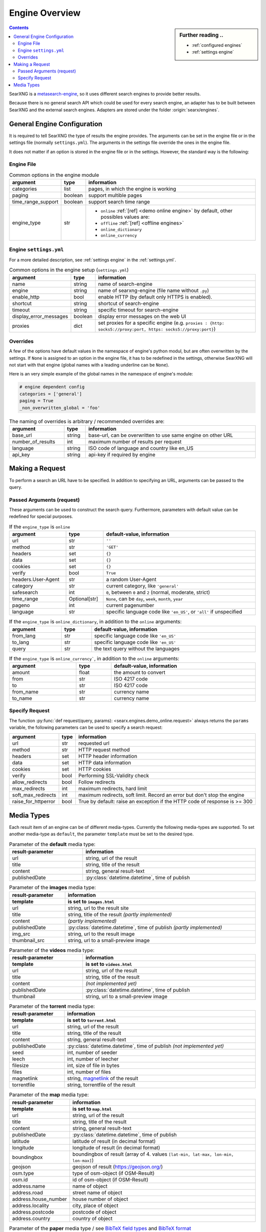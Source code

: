 .. _engines-dev:

===============
Engine Overview
===============

.. _metasearch-engine: https://en.wikipedia.org/wiki/Metasearch_engine

.. sidebar:: Further reading ..

   - :ref:`configured engines`
   - :ref:`settings engine`

.. contents::
   :depth: 3
   :backlinks: entry

SearXNG is a metasearch-engine_, so it uses different search engines to provide
better results.

Because there is no general search API which could be used for every search
engine, an adapter has to be built between SearXNG and the external search
engines.  Adapters are stored under the folder :origin:`searx/engines`.

.. _general engine configuration:

General Engine Configuration
============================

It is required to tell SearXNG the type of results the engine provides. The
arguments can be set in the engine file or in the settings file (normally
``settings.yml``). The arguments in the settings file override the ones in the
engine file.

It does not matter if an option is stored in the engine file or in the settings.
However, the standard way is the following:

.. _engine file:

Engine File
-----------

.. table:: Common options in the engine module
   :width: 100%

   ======================= =========== ========================================================
   argument                type        information
   ======================= =========== ========================================================
   categories              list        pages, in which the engine is working
   paging                  boolean     support multible pages
   time_range_support      boolean     support search time range
   engine_type             str         - ``online`` :ref:`[ref] <demo online engine>` by
                                         default, other possibles values are:
                                       - ``offline`` :ref:`[ref] <offline engines>`
                                       - ``online_dictionary``
                                       - ``online_currency``
   ======================= =========== ========================================================

.. _engine settings:

Engine ``settings.yml``
-----------------------

For a more  detailed description, see :ref:`settings engine` in the :ref:`settings.yml`.

.. table:: Common options in the engine setup (``settings.yml``)
   :width: 100%

   ======================= =========== ==================================================
   argument                type        information
   ======================= =========== ==================================================
   name                    string      name of search-engine
   engine                  string      name of searxng-engine (file name without ``.py``)
   enable_http             bool        enable HTTP (by default only HTTPS is enabled).
   shortcut                string      shortcut of search-engine
   timeout                 string      specific timeout for search-engine
   display_error_messages  boolean     display error messages on the web UI
   proxies                 dict        set proxies for a specific engine
                                       (e.g. ``proxies : {http: socks5://proxy:port,
                                       https: socks5://proxy:port}``)
   ======================= =========== ==================================================

.. _engine overrides:

Overrides
---------

A few of the options have default values in the namespace of engine's python
modul, but are often overwritten by the settings.  If ``None`` is assigned to an
option in the engine file, it has to be redefined in the settings, otherwise
SearXNG will not start with that engine (global names with a leading underline can
be ``None``).

Here is an very simple example of the global names in the namespace of engine's
module:

.. code:: python

   # engine dependent config
   categories = ['general']
   paging = True
   _non_overwritten_global = 'foo'


.. table:: The naming of overrides is arbitrary / recommended overrides are:
   :width: 100%

   ======================= =========== ===========================================
   argument                type        information
   ======================= =========== ===========================================
   base_url                string      base-url, can be overwritten to use same
                                       engine on other URL
   number_of_results       int         maximum number of results per request
   language                string      ISO code of language and country like en_US
   api_key                 string      api-key if required by engine
   ======================= =========== ===========================================

.. _engine request:

Making a Request
================

To perform a search an URL have to be specified.  In addition to specifying an
URL, arguments can be passed to the query.

.. _engine request arguments:

Passed Arguments (request)
--------------------------

These arguments can be used to construct the search query.  Furthermore,
parameters with default value can be redefined for special purposes.


.. table:: If the ``engine_type`` is ``online``
   :width: 100%

   ====================== ============== ========================================================================
   argument               type           default-value, information
   ====================== ============== ========================================================================
   url                    str            ``''``
   method                 str            ``'GET'``
   headers                set            ``{}``
   data                   set            ``{}``
   cookies                set            ``{}``
   verify                 bool           ``True``
   headers.User-Agent     str            a random User-Agent
   category               str            current category, like ``'general'``
   safesearch             int            ``0``, between ``0`` and ``2`` (normal, moderate, strict)
   time_range             Optional[str]  ``None``, can be ``day``, ``week``, ``month``, ``year``
   pageno                 int            current pagenumber
   language               str            specific language code like ``'en_US'``, or ``'all'`` if unspecified
   ====================== ============== ========================================================================


.. table:: If the ``engine_type`` is ``online_dictionary``, in addition to the
           ``online`` arguments:
   :width: 100%

   ====================== ============== ========================================================================
   argument               type           default-value, information
   ====================== ============== ========================================================================
   from_lang              str            specific language code like ``'en_US'``
   to_lang                str            specific language code like ``'en_US'``
   query                  str            the text query without the languages
   ====================== ============== ========================================================================

.. table:: If the ``engine_type`` is ``online_currency```, in addition to the
           ``online`` arguments:
   :width: 100%

   ====================== ============== ========================================================================
   argument               type           default-value, information
   ====================== ============== ========================================================================
   amount                 float          the amount to convert
   from                   str            ISO 4217 code
   to                     str            ISO 4217 code
   from_name              str            currency name
   to_name                str            currency name
   ====================== ============== ========================================================================


Specify Request
---------------

The function :py:func:`def request(query, params):
<searx.engines.demo_online.request>` always returns the ``params`` variable, the
following parameters can be used to specify a search request:

.. table::
   :width: 100%

   =================== =========== ==========================================================================
   argument            type        information
   =================== =========== ==========================================================================
   url                 str         requested url
   method              str         HTTP request method
   headers             set         HTTP header information
   data                set         HTTP data information
   cookies             set         HTTP cookies
   verify              bool        Performing SSL-Validity check
   allow_redirects     bool        Follow redirects
   max_redirects       int         maximum redirects, hard limit
   soft_max_redirects  int         maximum redirects, soft limit. Record an error but don't stop the engine
   raise_for_httperror bool        True by default: raise an exception if the HTTP code of response is >= 300
   =================== =========== ==========================================================================


.. _engine results:
.. _engine media types:

Media Types
===========

Each result item of an engine can be of different media-types.  Currently the
following media-types are supported.  To set another media-type as ``default``,
the parameter ``template`` must be set to the desired type.

.. table::  Parameter of the **default** media type:
   :width: 100%

   ========================= =====================================================
   result-parameter          information
   ========================= =====================================================
   url                       string, url of the result
   title                     string, title of the result
   content                   string, general result-text
   publishedDate             :py:class:`datetime.datetime`, time of publish
   ========================= =====================================================


.. table::  Parameter of the **images** media type:
   :width: 100%

   ========================= =====================================================
   result-parameter          information
   ------------------------- -----------------------------------------------------
   template                  is set to ``images.html``
   ========================= =====================================================
   url                       string, url to the result site
   title                     string, title of the result *(partly implemented)*
   content                   *(partly implemented)*
   publishedDate             :py:class:`datetime.datetime`,
                             time of publish *(partly implemented)*
   img\_src                  string, url to the result image
   thumbnail\_src            string, url to a small-preview image
   ========================= =====================================================


.. table::  Parameter of the **videos** media type:
   :width: 100%

   ========================= =====================================================
   result-parameter          information
   ------------------------- -----------------------------------------------------
   template                  is set to ``videos.html``
   ========================= =====================================================
   url                       string, url of the result
   title                     string, title of the result
   content                   *(not implemented yet)*
   publishedDate             :py:class:`datetime.datetime`, time of publish
   thumbnail                 string, url to a small-preview image
   ========================= =====================================================

.. _magnetlink: https://en.wikipedia.org/wiki/Magnet_URI_scheme

.. table::  Parameter of the **torrent** media type:
   :width: 100%

   ========================= =====================================================
   result-parameter          information
   ------------------------- -----------------------------------------------------
   template                  is set to ``torrent.html``
   ========================= =====================================================
   url                       string, url of the result
   title                     string, title of the result
   content                   string, general result-text
   publishedDate             :py:class:`datetime.datetime`,
                             time of publish *(not implemented yet)*
   seed                      int, number of seeder
   leech                     int, number of leecher
   filesize                  int, size of file in bytes
   files                     int, number of files
   magnetlink                string, magnetlink_ of the result
   torrentfile               string, torrentfile of the result
   ========================= =====================================================

.. table::  Parameter of the **map** media type:
   :width: 100%

   ========================= =====================================================
   result-parameter          information
   ------------------------- -----------------------------------------------------
   template                  is set to ``map.html``
   ========================= =====================================================
   url                       string, url of the result
   title                     string, title of the result
   content                   string, general result-text
   publishedDate             :py:class:`datetime.datetime`, time of publish
   latitude                  latitude of result (in decimal format)
   longitude                 longitude of result (in decimal format)
   boundingbox               boundingbox of result (array of 4. values
                             ``[lat-min, lat-max, lon-min, lon-max]``)
   geojson                   geojson of result (https://geojson.org/)
   osm.type                  type of osm-object (if OSM-Result)
   osm.id                    id of osm-object (if OSM-Result)
   address.name              name of object
   address.road              street name of object
   address.house_number      house number of object
   address.locality          city, place of object
   address.postcode          postcode of object
   address.country           country of object
   ========================= =====================================================

.. _BibTeX format: https://www.bibtex.com/g/bibtex-format/
.. _BibTeX field types: https://en.wikipedia.org/wiki/BibTeX#Field_types

.. list-table:: Parameter of the **paper** media type /
                see `BibTeX field types`_ and `BibTeX format`_
   :header-rows: 2
   :width: 100%

   * - result-parameter
     - Python type
     - information

   * - template
     - :py:class:`str`
     - is set to ``paper.html``

   * - title
     - :py:class:`str`
     - title of the result

   * - content
     - :py:class:`str`
     - abstract

   * - comments
     - :py:class:`str`
     - free text display in italic below the content

   * - tags
     - :py:class:`List <list>`\ [\ :py:class:`str`\ ]
     - free tag list

   * - publishedDate
     - :py:class:`datetime <datetime.datetime>`
     - last publication date

   * - type
     - :py:class:`str`
     - short description of medium type, e.g. *book*, *pdf* or *html* ...

   * - authors
     - :py:class:`List <list>`\ [\ :py:class:`str`\ ]
     - list of authors of the work (authors with a "s")

   * - editor
     - :py:class:`str`
     - list of editors of a book

   * - publisher
     - :py:class:`str`
     - name of the publisher

   * - journal
     - :py:class:`str`
     - name of the journal or magazine the article was
       published in

   * - volume
     - :py:class:`str`
     - volume number

   * - pages
     - :py:class:`str`
     - page range where the article is

   * - number
     - :py:class:`str`
     - number of the report or the issue number for a journal article

   * - doi
     - :py:class:`str`
     - DOI number (like ``10.1038/d41586-018-07848-2``)

   * - issn
     - :py:class:`List <list>`\ [\ :py:class:`str`\ ]
     - ISSN number like ``1476-4687``

   * - isbn
     - :py:class:`List <list>`\ [\ :py:class:`str`\ ]
     - ISBN number like ``9780201896831``

   * - pdf_url
     - :py:class:`str`
     - URL to the full article, the PDF version

   * - html_url
     - :py:class:`str`
     - URL to full article, HTML version
